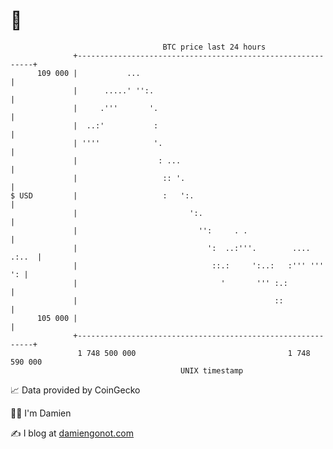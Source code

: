 * 👋

#+begin_example
                                     BTC price last 24 hours                    
                 +------------------------------------------------------------+ 
         109 000 |           ...                                              | 
                 |      .....' '':.                                           | 
                 |     .'''       '.                                          | 
                 |  ..:'           :                                          | 
                 | ''''            '.                                         | 
                 |                  : ...                                     | 
                 |                   :: '.                                    | 
   $ USD         |                   :   ':.                                  | 
                 |                         ':.                                | 
                 |                           '':     . .                      | 
                 |                             ':  ..:'''.        ....  .:..  | 
                 |                              ::.:     ':..:   :''' '''  ': | 
                 |                                '       ''' :.:             | 
                 |                                            ::              | 
         105 000 |                                                            | 
                 +------------------------------------------------------------+ 
                  1 748 500 000                                  1 748 590 000  
                                         UNIX timestamp                         
#+end_example
📈 Data provided by CoinGecko

🧑‍💻 I'm Damien

✍️ I blog at [[https://www.damiengonot.com][damiengonot.com]]
